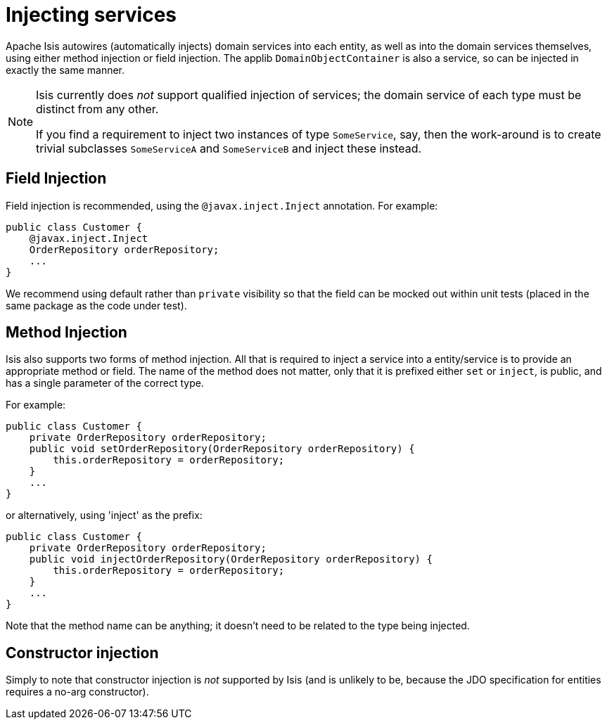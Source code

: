 [[how-to-inject-services-into-a-domain-entity-or-other-service]]
= Injecting services
:Notice: Licensed to the Apache Software Foundation (ASF) under one or more contributor license agreements. See the NOTICE file distributed with this work for additional information regarding copyright ownership. The ASF licenses this file to you under the Apache License, Version 2.0 (the "License"); you may not use this file except in compliance with the License. You may obtain a copy of the License at. http://www.apache.org/licenses/LICENSE-2.0 . Unless required by applicable law or agreed to in writing, software distributed under the License is distributed on an "AS IS" BASIS, WITHOUT WARRANTIES OR  CONDITIONS OF ANY KIND, either express or implied. See the License for the specific language governing permissions and limitations under the License.
:_basedir: ../
:_imagesdir: images/


Apache Isis autowires (automatically injects) domain services into each entity, as well as into the domain services themselves, using either method injection or field injection. The applib `DomainObjectContainer` is also a service, so can be injected in exactly the same manner.


[NOTE]
====
Isis currently does _not_ support qualified injection of services; the domain service of each type must be distinct from any other.

If you find a requirement to inject two instances of type `SomeService`, say, then the work-around is to create trivial subclasses `SomeServiceA` and `SomeServiceB` and inject these instead.
====


== Field Injection

Field injection is recommended, using the `@javax.inject.Inject` annotation. For example:

[source,java]
----
public class Customer {
    @javax.inject.Inject
    OrderRepository orderRepository;
    ...
}
----


We recommend using default rather than `private` visibility so that the field can be mocked out within unit tests (placed in the same package as the code under test).




== Method Injection

Isis also supports two forms of method injection.  All that is required to inject a service into a entity/service is to provide an appropriate method or field. The name
of the method does not matter, only that it is prefixed either `set` or `inject`, is
public, and has a single parameter of the correct type.

For example:

[source,java]
----
public class Customer {
    private OrderRepository orderRepository;
    public void setOrderRepository(OrderRepository orderRepository) {
        this.orderRepository = orderRepository;
    }
    ...
}
----

or alternatively, using 'inject' as the prefix:

[source,java]
----
public class Customer {
    private OrderRepository orderRepository;
    public void injectOrderRepository(OrderRepository orderRepository) {
        this.orderRepository = orderRepository;
    }
    ...
}
----

Note that the method name can be anything; it doesn't need to be related to the type being injected.




== Constructor injection

Simply to note that constructor injection is _not_ supported by Isis (and is unlikely to be, because the JDO specification for entities requires a no-arg constructor).






